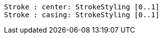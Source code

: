 // Casing Centerlines

[plantuml, target=diagram-classes, format=png]
....
Stroke : center: StrokeStyling [0..1]
Stroke : casing: StrokeStyling [0..1]
....
